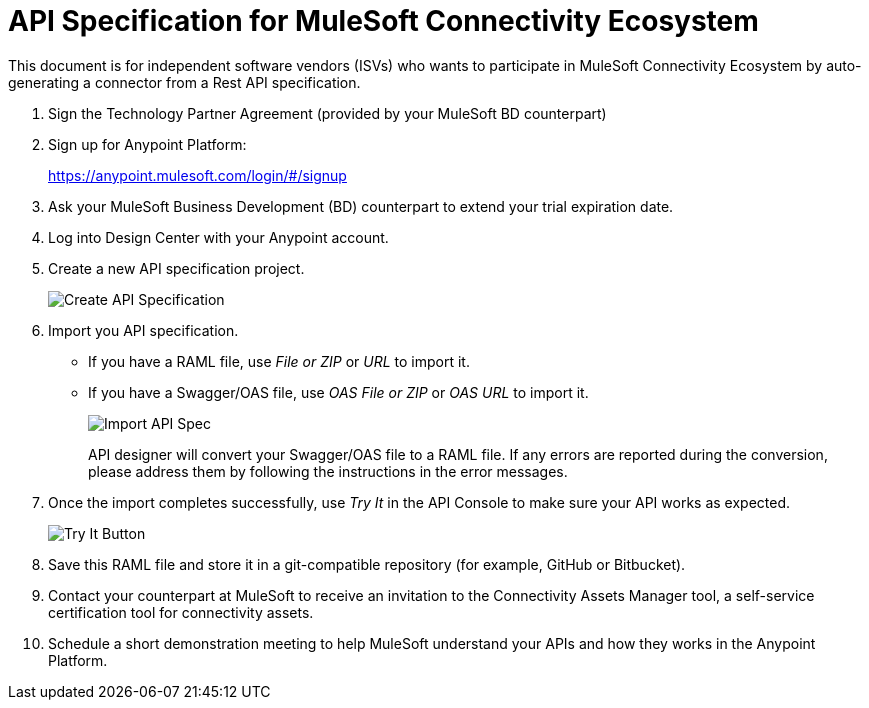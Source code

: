 = API Specification for MuleSoft Connectivity Ecosystem

This document is for independent software vendors (ISVs) who wants to participate in MuleSoft Connectivity Ecosystem by auto-generating a connector from a Rest API specification.

. Sign the Technology Partner Agreement (provided by your MuleSoft BD counterpart)
. Sign up for Anypoint Platform:
+
link:https://anypoint.mulesoft.com/login/\#/signup[https://anypoint.mulesoft.com/login/#/signup]
+
. Ask your MuleSoft Business Development (BD) counterpart to extend your trial expiration date.
+
. Log into Design Center with your Anypoint account.
. Create a new API specification project.
+
image::create_api.png[Create API Specification]
+
. Import you API specification.
+
* If you have a RAML file, use _File or ZIP_ or _URL_ to import it.
* If you have a Swagger/OAS file, use _OAS File or ZIP_ or _OAS URL_ to import it.
+
image::ex_import_file_zip.png[Import API Spec, scaledwidth="25%"]
+
API designer will convert your Swagger/OAS file to a RAML file. If any errors are reported during the conversion, please address them by following the instructions in the error messages.
+
. Once the import completes successfully, use _Try It_ in the API Console to make sure your API works as expected.
+
image::ex_raml_spec_api.png[Try It Button]
+
. Save this RAML file and store it in a git-compatible repository (for example, GitHub or Bitbucket).
+
. Contact your counterpart at MuleSoft to receive an invitation to the Connectivity Assets Manager tool, a self-service certification tool for connectivity assets.
. Schedule a short demonstration meeting to help MuleSoft understand your APIs and how they works in the Anypoint Platform.
